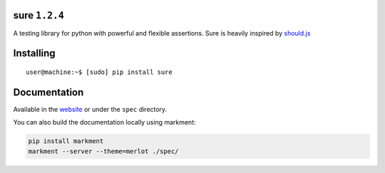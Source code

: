 sure ``1.2.4``
==============

A testing library for python with powerful and flexible assertions. Sure
is heavily inspired by
`should.js <https://github.com/visionmedia/should.js/>`__

|Build Status| |instanc.es Badge|

Installing
==========

::

    user@machine:~$ [sudo] pip install sure

Documentation
=============

Available in the `website <http://falcao.it/sure>`__ or under the
``spec`` directory.

You can also build the documentation locally using markment:

.. code:: bash

    pip install markment
    markment --server --theme=merlot ./spec/

.. |Build Status| image:: https://travis-ci.org/gabrielfalcao/sure.png?branch=master
   :target: https://travis-ci.org/gabrielfalcao/sure
.. |instanc.es Badge| image:: https://instanc.es/bin/gabrielfalcao/sure.png
   :target: http://instanc.es
